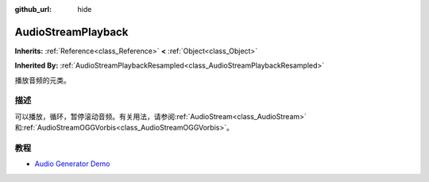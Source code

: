 :github_url: hide

.. Generated automatically by doc/tools/make_rst.py in GaaeExplorer's source tree.
.. DO NOT EDIT THIS FILE, but the AudioStreamPlayback.xml source instead.
.. The source is found in doc/classes or modules/<name>/doc_classes.

.. _class_AudioStreamPlayback:

AudioStreamPlayback
===================

**Inherits:** :ref:`Reference<class_Reference>` **<** :ref:`Object<class_Object>`

**Inherited By:** :ref:`AudioStreamPlaybackResampled<class_AudioStreamPlaybackResampled>`

播放音频的元类。

描述
----

可以播放，循环，暂停滚动音频。有关用法，请参阅\ :ref:`AudioStream<class_AudioStream>`\ 和\ :ref:`AudioStreamOGGVorbis<class_AudioStreamOGGVorbis>`\ 。

教程
----

- `Audio Generator Demo <https://godotengine.org/asset-library/asset/526>`__

.. |virtual| replace:: :abbr:`virtual (This method should typically be overridden by the user to have any effect.)`
.. |const| replace:: :abbr:`const (This method has no side effects. It doesn't modify any of the instance's member variables.)`
.. |vararg| replace:: :abbr:`vararg (This method accepts any number of arguments after the ones described here.)`
